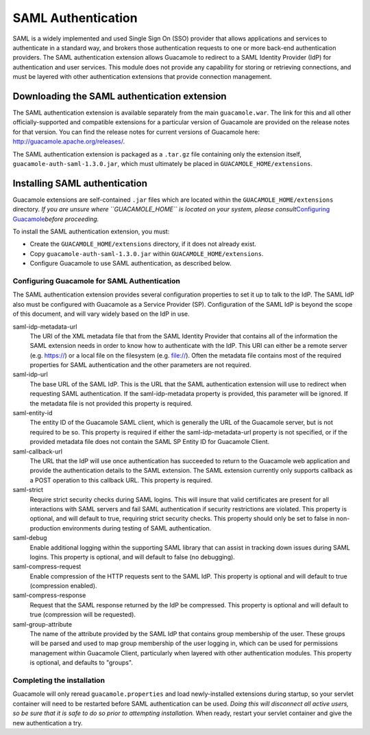 .. _saml-auth:

SAML Authentication
===================

SAML is a widely implemented and used Single Sign On (SSO) provider that
allows applications and services to authenticate in a standard way, and
brokers those authentication requests to one or more back-end
authentication providers. The SAML authentication extension allows
Guacamole to redirect to a SAML Identity Provider (IdP) for
authentication and user services. This module does not provide any
capability for storing or retrieving connections, and must be layered
with other authentication extensions that provide connection management.

.. _saml-downloading:

Downloading the SAML authentication extension
---------------------------------------------

The SAML authentication extension is available separately from the main
``guacamole.war``. The link for this and all other officially-supported
and compatible extensions for a particular version of Guacamole are
provided on the release notes for that version. You can find the release
notes for current versions of Guacamole here:
http://guacamole.apache.org/releases/.

The SAML authentication extension is packaged as a ``.tar.gz`` file
containing only the extension itself, ``guacamole-auth-saml-1.3.0.jar``,
which must ultimately be placed in ``GUACAMOLE_HOME/extensions``.

.. _installing-saml-auth:

Installing SAML authentication
------------------------------

Guacamole extensions are self-contained ``.jar`` files which are located
within the ``GUACAMOLE_HOME/extensions`` directory. *If you are unsure
where ``GUACAMOLE_HOME`` is located on your system, please
consult*\ `Configuring Guacamole <#configuring-guacamole>`__\ *before
proceeding.*

To install the SAML authentication extension, you must:

-  Create the ``GUACAMOLE_HOME/extensions`` directory, if it does not
   already exist.

-  Copy ``guacamole-auth-saml-1.3.0.jar`` within
   ``GUACAMOLE_HOME/extensions``.

-  Configure Guacamole to use SAML authentication, as described below.

.. _guac-saml-config:

Configuring Guacamole for SAML Authentication
~~~~~~~~~~~~~~~~~~~~~~~~~~~~~~~~~~~~~~~~~~~~~

The SAML authentication extension provides several configuration
properties to set it up to talk to the IdP. The SAML IdP also must be
configured with Guacamole as a Service Provider (SP). Configuration of
the SAML IdP is beyond the scope of this document, and will vary widely
based on the IdP in use.

saml-idp-metadata-url
   The URI of the XML metadata file that from the SAML Identity Provider
   that contains all of the information the SAML extension needs in
   order to know how to authenticate with the IdP. This URI can either
   be a remote server (e.g. https://) or a local file on the filesystem
   (e.g. file://). Often the metadata file contains most of the required
   properties for SAML authentication and the other parameters are not
   required.

saml-idp-url
   The base URL of the SAML IdP. This is the URL that the SAML
   authentication extension will use to redirect when requesting SAML
   authentication. If the saml-idp-metadata property is provided, this
   parameter will be ignored. If the metadata file is not provided this
   property is required.

saml-entity-id
   The entity ID of the Guacamole SAML client, which is generally the
   URL of the Guacamole server, but is not required to be so. This
   property is required if either the saml-idp-metadata-url property is
   not specified, or if the provided metadata file does not contain the
   SAML SP Entity ID for Guacamole Client.

saml-callback-url
   The URL that the IdP will use once authentication has succeeded to
   return to the Guacamole web application and provide the
   authentication details to the SAML extension. The SAML extension
   currently only supports callback as a POST operation to this callback
   URL. This property is required.

saml-strict
   Require strict security checks during SAML logins. This will insure
   that valid certificates are present for all interactions with SAML
   servers and fail SAML authentication if security restrictions are
   violated. This property is optional, and will default to true,
   requiring strict security checks. This property should only be set to
   false in non-production environments during testing of SAML
   authentication.

saml-debug
   Enable additional logging within the supporting SAML library that can
   assist in tracking down issues during SAML logins. This property is
   optional, and will default to false (no debugging).

saml-compress-request
   Enable compression of the HTTP requests sent to the SAML IdP. This
   property is optional and will default to true (compression enabled).

saml-compress-response
   Request that the SAML response returned by the IdP be compressed.
   This property is optional and will default to true (compression will
   be requested).

saml-group-attribute
   The name of the attribute provided by the SAML IdP that contains
   group membership of the user. These groups will be parsed and used to
   map group membership of the user logging in, which can be used for
   permissions management within Guacamole Client, particularly when
   layered with other authentication modules. This property is optional,
   and defaults to "groups".

.. _completing-saml-install:

Completing the installation
~~~~~~~~~~~~~~~~~~~~~~~~~~~

Guacamole will only reread ``guacamole.properties`` and load
newly-installed extensions during startup, so your servlet container
will need to be restarted before SAML authentication can be used. *Doing
this will disconnect all active users, so be sure that it is safe to do
so prior to attempting installation.* When ready, restart your servlet
container and give the new authentication a try.

